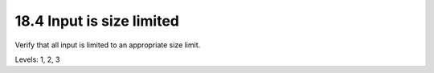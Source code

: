 18.4 Input is size limited
==========================

Verify that all input is limited to an appropriate size limit.

Levels: 1, 2, 3

